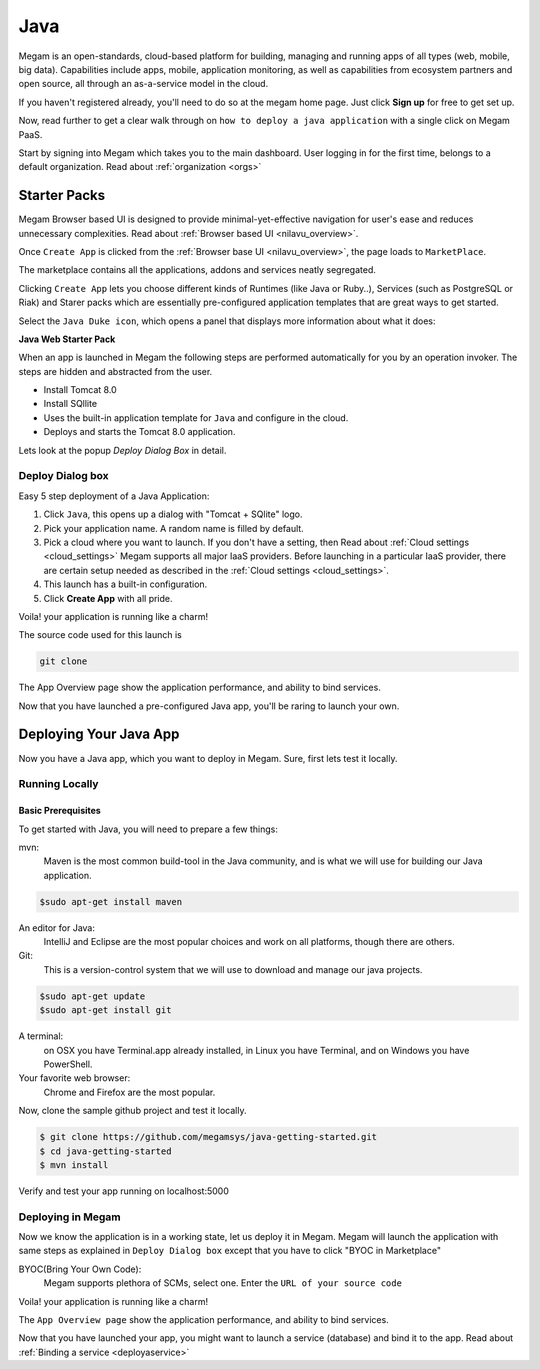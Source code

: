 .. _javaapp:

==================================
Java
==================================

Megam is an open-standards, cloud-based platform for building, managing and running apps of all types (web, mobile, big data). Capabilities include apps, mobile, application monitoring, as well as capabilities from ecosystem partners and open source, all through an as-a-service model in the cloud.

If you haven't registered already, you'll need to do so at the megam home page. Just click **Sign up** for free to get set up.

Now, read further to get a clear walk through on ``how to deploy a java application`` with a single click on Megam PaaS.

Start by signing into Megam which takes you to the main dashboard. User logging in for the first time, belongs to a default organization. Read about :ref:`organization <orgs>`


Starter Packs
==============

Megam Browser based UI is designed to provide minimal-yet-effective navigation for user's ease and reduces unnecessary complexities. Read about :ref:`Browser based UI <nilavu_overview>`.

Once ``Create App`` is clicked from the :ref:`Browser base UI <nilavu_overview>`, the page loads to ``MarketPlace``.

The marketplace contains all the applications, addons and services neatly segregated.

|starter packs|

Clicking ``Create App`` lets you choose different kinds of Runtimes (like Java or Ruby..), Services (such as PostgreSQL or Riak) and Starer packs which are essentially pre-configured application templates that are great ways to get started.

Select the ``Java Duke icon``, which opens a panel that displays more information about what it does:

**Java Web Starter Pack**

When an app is launched in Megam the following steps are performed automatically for you by an operation invoker.  The steps are hidden and abstracted from the user.

- Install Tomcat 8.0
- Install SQllite
- Uses the built-in application template for ``Java`` and configure in the cloud.
- Deploys and starts the Tomcat 8.0 application.

|megam basiccombo javaapp|

Lets look at the popup *Deploy Dialog Box* in detail.

Deploy Dialog box
------------------

|javaweb starter|

Easy 5 step deployment of a Java Application:

1. Click ``Java``, this opens up a dialog with "Tomcat + SQlite" logo.

2. Pick your application name. A random name is filled by default.

3. Pick a cloud where you want to launch.  If you don't have a setting, then Read about :ref:`Cloud settings <cloud_settings>`
   Megam supports all major IaaS providers. Before launching in a particular IaaS provider, there are certain setup needed as described in the :ref:`Cloud settings <cloud_settings>`.

4. This launch has a built-in configuration.

5. Click **Create App** with all pride.

Voila! your application is running like a charm!

The source code used for this launch is

.. code::

  git clone

The App Overview page show the application performance, and ability to bind services.

Now that you have launched a pre-configured Java app, you'll be raring to launch your own.

Deploying Your Java App
========================

Now you have a Java app, which you want to deploy in Megam. Sure, first lets test it locally.


Running Locally
----------------


Basic Prerequisites
^^^^^^^^^^^^^^^^^^^

To get started with Java, you will need to prepare a few things:

mvn:
    Maven is the most common build-tool in the Java community, and is what we will use for building our Java application.

.. code::

     $sudo apt-get install maven

An editor for Java:
    IntelliJ and Eclipse are the most popular choices and work on all platforms, though there are others.

Git:
    This is a version-control system that we will use to download and manage our java projects.

.. code::

    $sudo apt-get update
    $sudo apt-get install git

A terminal:
    on OSX you have Terminal.app already installed, in Linux you have Terminal, and on Windows you have PowerShell.

Your favorite web browser:
    Chrome and Firefox are the most popular.


Now, clone the sample github project and test it locally.

.. code::

      $ git clone https://github.com/megamsys/java-getting-started.git
      $ cd java-getting-started
      $ mvn install


Verify and test your app running on localhost:5000


Deploying in Megam
-----------------------

Now we know the application is in a working state, let us deploy it in Megam. Megam will launch the application with same steps as explained in ``Deploy Dialog box`` except that you have to click "BYOC in Marketplace"

BYOC(Bring Your Own Code):
   Megam supports plethora of SCMs, select one. Enter the ``URL of your source code``

Voila! your application is running like a charm!

The ``App Overview page`` show the application performance, and ability to bind services.

Now that you have launched your app, you might want to launch a service (database) and bind it to the app. Read about :ref:`Binding a service <deployaservice>`


.. |starter packs| image:: /images/starter_packs.png
.. |javaweb starter| image:: /images/javawebstarter_launch.png
.. |megam basiccombo javaapp| image:: /images/megam_basiccombo_java.png
